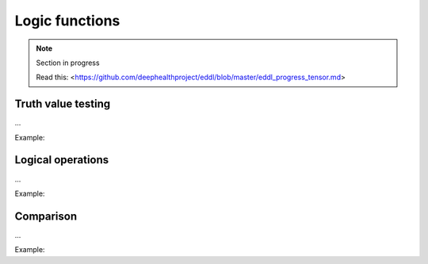 Logic functions
===============

.. note::

    Section in progress

    Read this: <https://github.com/deephealthproject/eddl/blob/master/eddl_progress_tensor.md>


Truth value testing
---------------------------

...

Example:

.. code-block:: c++
   :linenos:

    ...


Logical operations
---------------------------

...

Example:

.. code-block:: c++
   :linenos:

    ...


Comparison
---------------------------

...

Example:

.. code-block:: c++
   :linenos:

    ...

